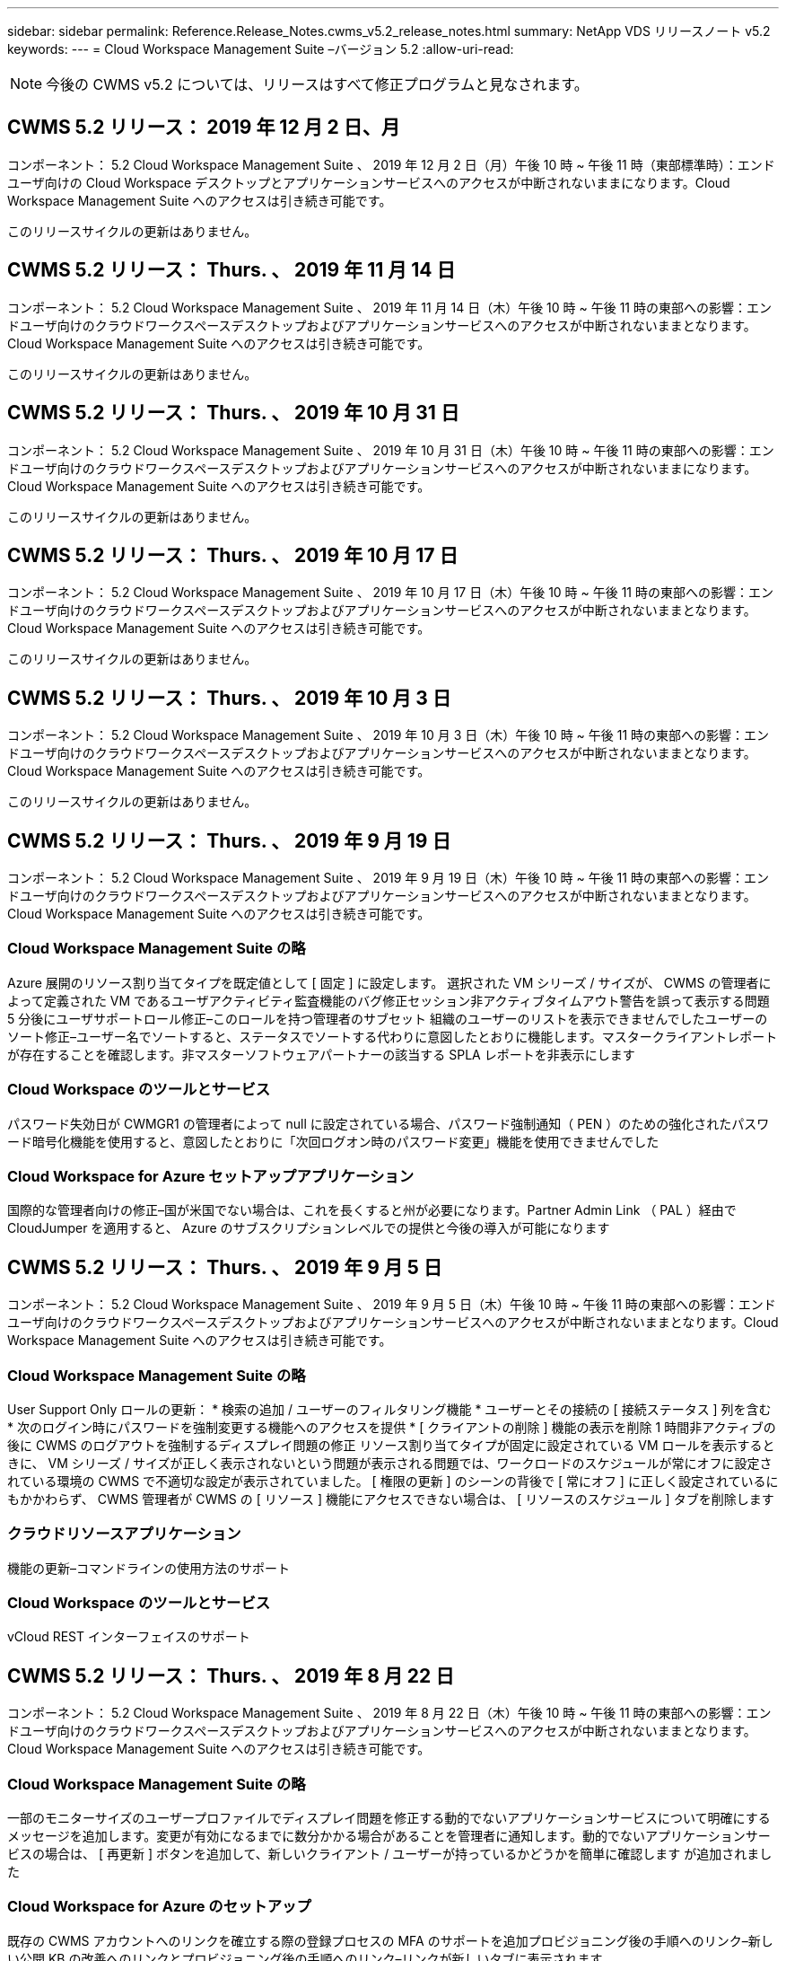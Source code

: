 ---
sidebar: sidebar 
permalink: Reference.Release_Notes.cwms_v5.2_release_notes.html 
summary: NetApp VDS リリースノート v5.2 
keywords:  
---
= Cloud Workspace Management Suite –バージョン 5.2
:allow-uri-read: 



NOTE: 今後の CWMS v5.2 については、リリースはすべて修正プログラムと見なされます。



== CWMS 5.2 リリース： 2019 年 12 月 2 日、月

コンポーネント： 5.2 Cloud Workspace Management Suite 、 2019 年 12 月 2 日（月）午後 10 時 ~ 午後 11 時（東部標準時）：エンドユーザ向けの Cloud Workspace デスクトップとアプリケーションサービスへのアクセスが中断されないままになります。Cloud Workspace Management Suite へのアクセスは引き続き可能です。

このリリースサイクルの更新はありません。



== CWMS 5.2 リリース： Thurs. 、 2019 年 11 月 14 日

コンポーネント： 5.2 Cloud Workspace Management Suite 、 2019 年 11 月 14 日（木）午後 10 時 ~ 午後 11 時の東部への影響：エンドユーザ向けのクラウドワークスペースデスクトップおよびアプリケーションサービスへのアクセスが中断されないままとなります。Cloud Workspace Management Suite へのアクセスは引き続き可能です。

このリリースサイクルの更新はありません。



== CWMS 5.2 リリース： Thurs. 、 2019 年 10 月 31 日

コンポーネント： 5.2 Cloud Workspace Management Suite 、 2019 年 10 月 31 日（木）午後 10 時 ~ 午後 11 時の東部への影響：エンドユーザ向けのクラウドワークスペースデスクトップおよびアプリケーションサービスへのアクセスが中断されないままになります。Cloud Workspace Management Suite へのアクセスは引き続き可能です。

このリリースサイクルの更新はありません。



== CWMS 5.2 リリース： Thurs. 、 2019 年 10 月 17 日

コンポーネント： 5.2 Cloud Workspace Management Suite 、 2019 年 10 月 17 日（木）午後 10 時 ~ 午後 11 時の東部への影響：エンドユーザ向けのクラウドワークスペースデスクトップおよびアプリケーションサービスへのアクセスが中断されないままとなります。Cloud Workspace Management Suite へのアクセスは引き続き可能です。

このリリースサイクルの更新はありません。



== CWMS 5.2 リリース： Thurs. 、 2019 年 10 月 3 日

コンポーネント： 5.2 Cloud Workspace Management Suite 、 2019 年 10 月 3 日（木）午後 10 時 ~ 午後 11 時の東部への影響：エンドユーザ向けのクラウドワークスペースデスクトップおよびアプリケーションサービスへのアクセスが中断されないままとなります。Cloud Workspace Management Suite へのアクセスは引き続き可能です。

このリリースサイクルの更新はありません。



== CWMS 5.2 リリース： Thurs. 、 2019 年 9 月 19 日

コンポーネント： 5.2 Cloud Workspace Management Suite 、 2019 年 9 月 19 日（木）午後 10 時 ~ 午後 11 時の東部への影響：エンドユーザ向けのクラウドワークスペースデスクトップおよびアプリケーションサービスへのアクセスが中断されないままとなります。Cloud Workspace Management Suite へのアクセスは引き続き可能です。



=== Cloud Workspace Management Suite の略

Azure 展開のリソース割り当てタイプを既定値として [ 固定 ] に設定します。 選択された VM シリーズ / サイズが、 CWMS の管理者によって定義された VM であるユーザアクティビティ監査機能のバグ修正セッション非アクティブタイムアウト警告を誤って表示する問題 5 分後にユーザサポートロール修正–このロールを持つ管理者のサブセット 組織のユーザーのリストを表示できませんでしたユーザーのソート修正–ユーザー名でソートすると、ステータスでソートする代わりに意図したとおりに機能します。マスタークライアントレポートが存在することを確認します。非マスターソフトウェアパートナーの該当する SPLA レポートを非表示にします



=== Cloud Workspace のツールとサービス

パスワード失効日が CWMGR1 の管理者によって null に設定されている場合、パスワード強制通知（ PEN ）のための強化されたパスワード暗号化機能を使用すると、意図したとおりに「次回ログオン時のパスワード変更」機能を使用できませんでした



=== Cloud Workspace for Azure セットアップアプリケーション

国際的な管理者向けの修正–国が米国でない場合は、これを長くすると州が必要になります。Partner Admin Link （ PAL ）経由で CloudJumper を適用すると、 Azure のサブスクリプションレベルでの提供と今後の導入が可能になります



== CWMS 5.2 リリース： Thurs. 、 2019 年 9 月 5 日

コンポーネント： 5.2 Cloud Workspace Management Suite 、 2019 年 9 月 5 日（木）午後 10 時 ~ 午後 11 時の東部への影響：エンドユーザ向けのクラウドワークスペースデスクトップおよびアプリケーションサービスへのアクセスが中断されないままとなります。Cloud Workspace Management Suite へのアクセスは引き続き可能です。



=== Cloud Workspace Management Suite の略

User Support Only ロールの更新： * 検索の追加 / ユーザーのフィルタリング機能 * ユーザーとその接続の [ 接続ステータス ] 列を含む * 次のログイン時にパスワードを強制変更する機能へのアクセスを提供 * [ クライアントの削除 ] 機能の表示を削除 1 時間非アクティブの後に CWMS のログアウトを強制するディスプレイ問題の修正 リソース割り当てタイプが固定に設定されている VM ロールを表示するときに、 VM シリーズ / サイズが正しく表示されないという問題が表示される問題では、ワークロードのスケジュールが常にオフに設定されている環境の CWMS で不適切な設定が表示されていました。 [ 権限の更新 ] のシーンの背後で [ 常にオフ ] に正しく設定されているにもかかわらず、 CWMS 管理者が CWMS の [ リソース ] 機能にアクセスできない場合は、 [ リソースのスケジュール ] タブを削除します



=== クラウドリソースアプリケーション

機能の更新–コマンドラインの使用方法のサポート



=== Cloud Workspace のツールとサービス

vCloud REST インターフェイスのサポート



== CWMS 5.2 リリース： Thurs. 、 2019 年 8 月 22 日

コンポーネント： 5.2 Cloud Workspace Management Suite 、 2019 年 8 月 22 日（木）午後 10 時 ~ 午後 11 時の東部への影響：エンドユーザ向けのクラウドワークスペースデスクトップおよびアプリケーションサービスへのアクセスが中断されないままとなります。Cloud Workspace Management Suite へのアクセスは引き続き可能です。



=== Cloud Workspace Management Suite の略

一部のモニターサイズのユーザープロファイルでディスプレイ問題を修正する動的でないアプリケーションサービスについて明確にするメッセージを追加します。変更が有効になるまでに数分かかる場合があることを管理者に通知します。動的でないアプリケーションサービスの場合は、 [ 再更新 ] ボタンを追加して、新しいクライアント / ユーザーが持っているかどうかを簡単に確認します が追加されました



=== Cloud Workspace for Azure のセットアップ

既存の CWMS アカウントへのリンクを確立する際の登録プロセスの MFA のサポートを追加プロビジョニング後の手順へのリンク–新しい公開 KB の改善へのリンクとプロビジョニング後の手順へのリンク–リンクが新しいタブに表示されます



=== Cloud Workspace のツールとサービス

レガシー（ 2008 R2 ）環境での SSL 証明書管理に関するバグ修正証明書の適用とライフサイクル管理に関する追加の健全性チェック



== CWMS 5.2 リリース： Thurs. 、 2019 年 8 月 8 日

コンポーネント： 5.2 Cloud Workspace Management Suite 、 2019 年 8 月 8 日（木）午後 10 時 ~ 午後 11 時の東部への影響：エンドユーザ向けの Cloud Workspace デスクトップとアプリケーションサービスへのアクセスが中断されないままになります。Cloud Workspace Management Suite へのアクセスは引き続き可能です。

このリリースの更新はありません。



== CWMS 5.2 リリース： Thurs. 、 2019 年 7 月 25 日

コンポーネント： 5.2 Cloud Workspace Management Suite 、 2019 年 7 月 25 日（木）午後 10 時から 23 時（東部標準時）：エンドユーザ向けの Cloud Workspace デスクトップとアプリケーションサービスへのアクセスが中断されないままになります。Cloud Workspace Management Suite へのアクセスは引き続き可能です。



=== 5.2 CWA のセットアップ

CWA セットアップユーザーを CloudJumper Public KB に誘導するメッセージをプロビジョニング後に表示します。ここでは次の手順を確認し、登録プロセス時に米国外の国の処理を改善する方法を確認できます。また、新しく作成した CWMS のパスワードを確認するフィールドを追加しました RDS ライセンスが不要な場合は、 CWA 設定プロセス中にログインして SPLA ライセンスを削除します



=== 5.2 Cloud Workspace Management Suite の略

単一サーバー展開での CWMS 管理者に対する HTML5 接続処理の改善ユーザーの処理を再開するシナリオのバグ修正（以前に失敗した場合） RDS ライセンスが不要な状況では、「 Internal Server Error 」というメッセージが表示され、 CWMS 内の自動 SSL 証明書処理や自動 SMTP などの SPLA ライセンスの削除セクションが表示されました



=== 5.2 Cloud Workspace のツールとサービス

VDI ユーザが電源オフに設定されているときに VM からログアウトすると、その VM の Azure Backup 拡張機能の電源がオフになります。 TSD1 サーバを VM としてリストアする場合は、 TS VM としてリストアする。追加の TSD VM を用意する代わりに、バックエンド処理速度とセキュリティを向上させる Azure バックアップ用の Azure VM を用意する



=== 5.2 REST API

サーバ情報の処理が改善され、 Wake-on-Demand サーバのロード時間が短縮されました



== CWMS 5.2 リリース： Thurs. 、 2019 年 7 月 11 日

コンポーネント： 5.2 Cloud Workspace Management Suite 、 2019 年 7 月 11 日（木）午後 10 時 ~ 午後 11 時の東部への影響：エンドユーザ向けの Cloud Workspace デスクトップとアプリケーションサービスへのアクセスが中断されないままになります。Cloud Workspace Management Suite へのアクセスは引き続き可能です。



=== 5.2 Cloud Workspace のツールとサービス

バックグラウンドで継続的にセキュリティを強化自動生成証明書の継続的な安定性の強化最小特権方法論の改善–権限の少ないアカウントを使用するように調整し、一般的なロックダウンの影響を受けないように調整して、 Azure 展開用の統合バックアップのための夜間リブートの改善 GCP 展開バグ修正のための統合バックアップの改善を実行します 必要に応じて、手動で証明書を管理できるようにするために、すでにプロセス強化が修正されている場合に、リソース調整を適用するためにサーバを再起動する必要はなくなりました



== CWMS 5.2 リリース： Thurs. 、 2019 年 6 月 20 日

コンポーネント： 5.2 Cloud Workspace Management Suite 、 2019 年 6 月 20 日（木）午後 10 時 ~ 午後 11 時の東部への影響：エンドユーザ向けの Cloud Workspace デスクトップとアプリケーションサービスへのアクセスが中断されないままになります。Cloud Workspace Management Suite へのアクセスは引き続き可能です。



=== 5.2 Cloud Workspace Management Suite の略

CRA プロセス経由で CWMS にインポートされたユーザの処理が改善されました。 CWMS Web インターフェイスの下部で年更新されたシナリオのサブセットについては、ワークスペースモジュールの「サーバ」セクションに正しいストレージが表示されます



=== 5.2 Cloud Workspace のツールとサービス

証明書の自動化機能の強化



=== 5.2 REST API

表示の修正–ライブスケーリング機能を再度開いたときに、ライブスケーリング機能で以前に入力した正しい値を表示します。これにより、パワーユーザーの役割（ VDI ユーザー）のデフォルトのバックアップスケジュールを作成できます。



== CWMS 5.2 リリース： Thurs. 、 2019 年 6 月 6 日

コンポーネント： 5.2 Cloud Workspace Management Suite 、 2019 年 6 月 6 日（木）午後 10 時 ~ 午後 11 時の東部への影響：エンドユーザ向けの Cloud Workspace デスクトップとアプリケーションサービスへのアクセスが中断されないままになります。Cloud Workspace Management Suite へのアクセスは引き続き可能です。



=== 5.2 Cloud Workspace のツールとサービス

プラットフォーム通知用の複数の E メールの処理の改善ワークロードのスケジューリングがサーバをオフにしないシナリオのサブセットのバグ修正 Azure Backup からサーバをリストアしないシナリオのサブセットのためのバグ修正適切なストレージタイプとをリストアしませんでしたデフォルトのストレージタイプ



=== 5.2 CWA のセットアップ

CWA セットアッププロセス中のセキュリティ強化の継続サブネットとゲートウェイ設定の自動処理の改善登録プロセス中のユーザアカウント処理の舞台裏プロセスの改善には、ユーザが CWA セットアッププロセスに 1 時間以上残っている場合にトークンを更新するプロセスが含まれています



== CWMS 5.2 リリース： Thurs. 、 2019 年 5 月 23 日

コンポーネント： 5.2 Cloud Workspace Management Suite 、 2019 年 5 月 23 日（木）午後 10 時から 23 時（東部標準時）：エンドユーザ向けの Cloud Workspace デスクトップとアプリケーションサービスへのアクセスが中断されないままになります。Cloud Workspace Management Suite へのアクセスは引き続き可能です。



=== 5.2 Cloud Workspace Management Suite の略

ワークスペースモジュールの [AVD] タブの改善されたリンク Data Center モジュールからワークスペースへのリンクをクリックしても、プライマリ管理者の連絡先情報を更新するとそのワークスペースバグ修正が削除されるシナリオのワークスペースバグ修正に移動しない場合 プライマリ管理者として指定します



== CWMS 5.2 リリース： Thurs. 、 2019 年 5 月 9 日

コンポーネント： 5.2 Cloud Workspace Management Suite 、 2019 年 5 月 9 日（木）午後 10 時 ~ 午後 11 時の東部への影響：エンドユーザ向けのクラウドワークスペースデスクトップおよびアプリケーションサービスへのアクセスが中断されないままとなります。Cloud Workspace Management Suite へのアクセスは引き続き可能です。



=== 5.2 Cloud Workspace のツールとサービス

数百 ~ 数千台の VM を含む環境での拡張性の向上



== CWMS 5.2 リリース： Thurs. 、 2019 年 4 月 25 日

コンポーネント： 5.2 Cloud Workspace Management Suite 、 2019 年 4 月 25 日（木）午後 10 時 ~ 午後 11 時（東部標準時）：エンドユーザ向けの Cloud Workspace デスクトップとアプリケーションサービスへのアクセスが中断されないままになります。Cloud Workspace Management Suite へのアクセスは引き続き可能です。



=== 5.2 Cloud Workspace Management Suite の略

インターフェイスの改善– Azure または GCP のサーバでバックアップが有効になっていない場合は、サーバの [ バックアップ ] セクションからサイズ列を削除します



=== 5.2 Cloud Workspace のツールとサービス

リソースの変更後に RDP サーバや HTML5 ゲートウェイサーバのリソースを変更してもオンラインに戻らないシナリオに対するバグ修正



=== 5.2 REST API

シナリオに関係なく、最初の MFA 設定の処理が改善されました



=== 5.2 CWA のセットアップ

既存の CWMS アカウントのサポート。間接 CSP が正しくプロビジョニングし、既存パートナーのプロセスを簡素化 Azure Active Directory ドメインサービスの追加検証を行います。 Azure Active Directory ドメインサービスが選択されていても、すでに使用されている場合は、エラーが表示されます



== CWMS 5.2 リリース： Thurs. 、 2019 年 4 月 11 日

コンポーネント： 5.2 Cloud Workspace Management Suite 、 2019 年 4 月 11 日（木）午後 10 時 ~ 午後 11 時の東部への影響：エンドユーザ向けの Cloud Workspace デスクトップとアプリケーションサービスへのアクセスが中断されないままになります。Cloud Workspace Management Suite へのアクセスは引き続き可能です。



=== 5.2 Cloud Workspace Management Suite の略

Provisioning Collections のバグ修正–デスクトップアイコンが表示されないアプリケーションで Provisioning Collection を保存すると、 CWMS のバグ修正でエラーが表示されなくなります。 CWMS から停止したプラットフォームサーバを起動する問題を解決すると、パートナーが存在しないためエラーが表示されました コードが添付されました



=== 5.2 Cloud Workspace のツールとサービス

vCloud 環境でのサーバの削除に関する安定性の強化– 1 つの vApp で複数の FMS が検出された場合、 vApp を削除する代わりに VM を削除する方法ワイルドカード証明書をインストールしないオプションを追加する AzureAD のサーバリソースレポートでの TSD サーバのクローニングの改善–複数の IP アドレスを持つサーバの処理複数の IP アドレスを持つサーバのバグ修正のシナリオのリストの場合 Azure Classic のプレフィックスを使用して VM をクローニングしようとしたときに、 AzureRM でのサーバのバックアップがレビュー用にロードされなかった（すべての新規および最近の導入で AzureRM を使用） Server 2008 R2 の Server Resource Report で DNS エラーのバグ修正が正しく報告されない原因 Server Resource Report for not sending the Company Resource report in the event that a VM deleted from the hypervisor （ but not from AD ） および CWMS がハイパーバイザー自体で Azure バックアップを検出できない（ AzureRM 環境でのみ）



=== 5.2 CWA のセットアップ

プロビジョニング対象として選択したリージョンで Azure Active Directory ドメインサービスが使用可能であることを検証する方法の追加一部のシナリオで DNS タイムアウトの問題を解決するための追加チェックを追加 CMGR1 導入のターゲットとして 2 秒を削除します。これは、導入プロセスの速度が低下しているためです



== CWMS 5.2 リリース： Thurs. 、 2019 年 3 月 28 日

コンポーネント： 5.2 Cloud Workspace Management Suite 、 2019 年 3 月 28 日（木）午後 10 時から 23 時（東部標準時）：エンドユーザ向けの Cloud Workspace デスクトップとアプリケーションサービスへのアクセスが中断されないままになります。Cloud Workspace Management Suite へのアクセスは引き続き可能です。



=== 5.2 Cloud Workspace Management Suite の略

CWMS インターフェイスに Azure Virtual Desktop セクションを追加すると、 CWMS 管理者は、カスタム App Catalog でアプリケーションを更新するときに、 [ 設定 ] -> [ ロゴ ] [ 外部 ID の追加要件 ] の下に会社のロゴを設定できなくなります



=== 5.2 Cloud Workspace のツールとサービス

Azure 向けクラウドワークスペース（ CWA ）の導入プロセスのさらなる合理化と改善 Azure RM 環境でプレミアムストレージを使用して VM を作成する必要がなくなり、アプリケーション使用状況追跡レポートで使用状況データが収集されないシナリオのサブセットで問題が解決されます HTML5 ポータルサーバで証明書を更新するとエラーが発生する問題は、 HTML5 ポータルサーバライセンスのバグ修正でパスワード有効期限通知が更新され、 Azure Active Directory ドメインサービスの使用時にパスワードが更新されませんパスワード有効期限通知がログファイルを書き込む場所を調整しました



=== 5.2 REST API

データセンターモジュールでプラットフォームサーバ（顧客サーバではない）を起動 / 停止するためのバグ修正



=== 5.2 CWA のセットアップ

導入時の FTP ロール設定の改善メカニズムが改善され、管理者が CWA セットアッププロセスにアクセスするたびに最新リリースを確認できるようになりました。導入時のバグ修正時に、導入時にタイムアウトになる要素の処理が改善されました。これは、導入時に誤って Azure AD を使用するようタグ付けられたシナリオ



== CWMS 5.2 マイナーリリース： Thurs 、 2019 年 3 月 14 日

コンポーネント： 5.2 Cloud Workspace Management Suite 、 2019 年 3 月 14 日（木）午後 10 時から 23 時（東部標準時）：エンドユーザ向けの Cloud Workspace デスクトップとアプリケーションサービスへのアクセスが中断されないままになります。Cloud Workspace Management Suite へのアクセスは引き続き可能です。



=== 5.2 Cloud Workspace Management Suite の略

「アプリケーション監視」機能の名前を「アプリケーション使用状況追跡」に変更スクリプト化イベントの検索を更新しても、選択した開始日または終了日を再使用しない修正を適用デフォルトファイル監査を現在の日付の 1 日前に設定した日付フィルタで開始します。 バックアップをサーバにリストアするときに意図したとおりに機能していなかった場合に、 Azure の Integrated Backups にバグ修正を返したデータ量を合理化することで、アプリケーションサービスに属するクライアントを更新するときに、アプリケーションエラープロンプトが解決します



=== 5.2 REST API

Azure Safeguard – Azure AD ユーザーを追加する際に、アカウントにメールアドレスがまだ追加されていないことを確認します。バグ修正–クライアントのアプリケーションを追加し、同時にグループを作成する場合、 サーバーが再起動された後も確実に適用されることを保証する RDSH サーバーへのアクセスを無効にするときに、グループにアプリケーションを追加するときのシナリオのサブセットに対する一般的な改善 CWA ワークフロー自動化バグ修正の一般的な改善 そのグループの他のユーザー



=== 5.2 CWA のセットアップ

デグレードされたレガシー MobileDrive サービスの導入プロセス中にサブスクリプションのリストの更新オプションを追加します。このリストには、 Azure の自動保護機能とチェック機能が追加されています



== CWMS 5.2 マイナーリリース： Thurs. 、 2019 年 2 月 28 日

コンポーネント： 5.2 Cloud Workspace Management Suite 、 2019 年 2 月 28 日（木）午後 10 時 ~ 午後 11 時の東部への影響：エンドユーザ向けの Cloud Workspace デスクトップとアプリケーションサービスへのアクセスが中断されないままになります。Cloud Workspace Management Suite へのアクセスは引き続き可能です。



=== 5.2 Cloud Workspace Management Suite の略

CWMS インターフェイスでユーザの [VDI ユーザ ] チェックボックスをオフにしたときの分かりやすさと確認メッセージ（ VDI ユーザのサーバを削除）、およびタイムスタンプ処理に対するサーババックエンドの改善を削除しない場合の処理方法を改善しました



=== 5.2 Cloud Workspace のツールとサービス

Azure Domain Services のライセンスサーバ名の設定を更新しました。プロセスの改善により、 Cloud Workspace にログインした後でユーザが自分のパスワードを変更できるようになりました。まれな設定が有効になっている場合は、ネイティブの 2FA の CloudJumper イメージバグ修正を反映するように、ネイティブの 2FA が更新されました



=== 5.2 CWA のセットアップ

CWA セットアップウィザードのその他のヘルプ / サポートコンテンツ CWA セットアップウィザードに契約条件と価格を追加 CWA セットアップウィザードの機能強化により、サブスクリプションのクォータおよび権限を検出するメカニズムが改善されました。 Azure Active Directory ドメインサービスベースの展開の展開を、ストレージアカウント名形式のバグフィックスを FTP サーバ用に舞台裏で改善しました シナリオのサブセット内の設定



== CWMS 5.2 マイナーリリース： Thurs. 、 2019 年 2 月 14 日

コンポーネント： 5.2 Cloud Workspace Management Suite 、 2019 年 2 月 14 日（木）午後 10 時 ~ 午後 11 時の東部への影響：エンドユーザ向けの Cloud Workspace デスクトップとアプリケーションサービスへのアクセスが中断されないままになります。Cloud Workspace Management Suite へのアクセスは引き続き可能です。



=== 5.2 Cloud Workspace Management Suite の略

ユーザー管理アクションのパフォーマンスの向上データセンタータスク履歴のグループに変更を要求したユーザーを表示するための追加ログ機能が有効になっているアプリケーションが一部のシナリオで表示されていなかった場合は、標準 App Catalog の問題が解決動的で問題が解決されます 同じ名前の 2 つのアプリケーションが CWMS 5.1 インターフェイスから SDDC 作成ウィザードを削除する * 5.1 にある SDDC を実行していて、新しい SDDC をプロビジョニングする場合、エラーが表示されるプロビジョニング CWMS 5.2 へのアップグレードをスケジュールするには、 support@cloudjumper.com に連絡してください。 CWMS の API ユーザ作成画面でスペルエラーを修正してください



=== 5.2 Cloud Workspace のツールとサービス

vCloud ベースの SDDC では、 vCloud ベースの SDDC で接続が期限切れになった場合にハイパーバイザーに再ログインします。 CloudJumper の管理アクセスの制限が改善され、サーバのブートを待機するときにデフォルトのタイムアウトが長くなります



=== 5.2 REST API

CWMS の 5.1 インターフェイスを使用して新しい SDDC をプロビジョニングすると、「 CWMS の v5.2 を使用している場合にのみ、新しいデータセンターの作成がサポートされます」というメッセージが表示されます。



=== 5.2 CWA のセットアップ

自動エラー処理が改善されました



== CWMS 5.2 マイナーリリース： Thurs 、 2019 年 1 月 31 日

コンポーネント： 5.2 Cloud Workspace Management Suite 、 2019 年 1 月 31 日（木）午後 10 時 ~ 午後 11 時の東部への影響：エンドユーザ向けの Cloud Workspace デスクトップとアプリケーションサービスへのアクセスが中断されないままになります。Cloud Workspace Management Suite へのアクセスは引き続き可能です。



=== 5.2 Cloud Workspace Management Suite の略

Cloud Workspace クライアントの接続情報を Cloud Workspace クライアントの概要セクションに追加 Azure AD テナント ID を入力できる CWMS アカウント設定に編集可能フィールドを追加 Azure AD テナント ID を入力できる最新バージョンの Microsoft Standard Storage を新しい Azure 環境で使用 Azure 統合の向上、 Azure 環境で統合バックアップを保持する必要があるアプリケーションサービスの動的プロビジョニングの処理を 1 日以上向上アプリケーションサービスの展開の動的プロビジョニングでは、アプリケーションがユーザーにプロビジョニングされていることを示すサーバーモジュールのセクションに、サーバーストレージがインベントリされる日付を追加します ユーザーが VDI ユーザーの場合、ユーザーのステータスはまだ保留中のクラウドワークスペースです。サーバーが VDI ユーザーの場合は、ユーザーページに VDI サーバーを表示します。 ユーザ名に関連付けられた未完了のサービスボードタスクがある場合に、サーバページにユーザを表示すると、その VM へのリモートアクセスが CWMS から失敗する特定のシナリオで、問題を解決します



=== 5.2 Cloud Workspace のツールとサービス

ユーザーが 1 日中ログインするときのライブスケーリングの処理が改善されました今後の Wake on Demand の機能強化のための自動化の前提条件追加今後のワークロードスケジュールの改善のための自動化の前提条件問題は、 VDI サーバー用の Windows 10 を使用して Azure Active のリモートレジストリサービスを適切に有効にできなかった場合に解決 ディレクトリドメインサービスの展開では、問題サーバで Windows 10 を使用する が、 Azure Active Directory ドメインサービスの展開でローカルリモートデスクトップユーザグループのセキュリティグループを適切に設定していなかった場合、強制ではなく有効にしても動作が実行されないように PCI 準拠設定を変更します 既定の構成設定では、ワークロードのスケジューリングで問題が解決されるため、ユーザーが Wake on Demand を有効にしてログアウトすると、サーバーの電源がオフになるようにスケジュールされている場合にサーバーの電源を切ることができます。 ProfitBricks パブリッククラウドでサーバーをクローニングするときにバグを修正するクローニングサーバーをチェックするバグ VDI ユーザシナリオでサーバ名へのサーバプレフィックスが重複しない有効なプロビジョニングコレクションを使用していないキャッシュされた顧客コードに対するチェックインレポートを夜間に追加する VM がハイパーバイザーにない場合、および CWAgent に更新解決問題が必要な場合の例外処理の改善 パスワード失効通知を使用してパスワードをリセットし、パスワード履歴を正しく適用する



=== CWA 設定

SMTP 設定を自動的に構成するオプションを実装する場所リストの検証オプションを追加して、サブスクリプションに十分なクォータがあるかどうか、および選択した Azure リージョンに追加された機能で VM を作成するための十分な権限があるかどうかをチェックし、の最後に管理者権限を持つ不要な CloudWorkspace や他のサービスアカウントを削除 Azure のプロビジョニングプロセスは、手動での DNS 証明書のアップロードが検証されたことをユーザーに通知します。特定のシナリオでは、 ThinPrint のインストールが意図したとおりにインストールされない問題が解決されました



== CWMS 5.2 マイナーリリース： Thurs. 、 2019 年 1 月 17 日

コンポーネント： 5.2 Cloud Workspace Management Suite 、 2019 年 1 月 17 日（木）午後 10 時 ~ 午後 11 時の東部への影響：エンドユーザ向けのクラウドワークスペースデスクトップおよびアプリケーションサービスへのアクセスが中断されないままとなります。Cloud Workspace Management Suite へのアクセスは引き続き可能です。



=== 5.2 Cloud Workspace Management Suite の略

ワークロードスケジューリングインターフェイスでは、最初の列に概要が表示され、「 Scheduling 」の名前を「 Custom Scheduling 」バグフィックスに変更して、 Azure 展開のプラットフォームサーバのバックアップを表示します。バグフィックスは、組織がそうでないアプリケーションサービスのエンドユーザの自己管理のシナリオに適用されます クラウドワークスペースサービスを設定します



=== 5.2 Cloud Workspace のツールとサービス

PCI v3 準拠のセキュリティ強化のサポートを追加 : 新しい CWMS の導入では、ローカル管理者とCWAgent プロセスを実行するドメイン管理者。AzureRM 環境での Windows Server 2019 のサポート * 注： Microsoft は、このバージョンでは Microsoft Office をサポートしていませんが、 Wake on Demand ユーザーの処理は改善されています。組織が VM の電源をオフにする予定で、 Wake on Demand を使用しているユーザーは、 VM のクローン作成時に組織の仮想マシンの安定性向上を停止しないでください。クローン VM から作成された新しく作成された仮想マシンから、コネクションブローカーなどの役割を削除します。ThinPrint ライセンスサーバの役割をインストールするためのプロセスの改善 AzureRM テンプレートの処理を改善–実行されているハードウェアに基づいて、 Azure で VM に使用可能なすべてのテンプレートを返却します。 テナントの Azure リージョンで使用可能なテンプレートだけでなく、 vSphere 展開の自動テストを改善したには、の特定のシナリオでのクローンサーバのバグ修正のシナリオの限定されたサブセットにある「 ThinPrint ライセンスサーバが Live Scaling のバグ修正」がインストールされているかどうかを確認するための夜間電子メールレポートが含まれます vCloud の導入事例 AzureRM の導入における VM 名プレフィックスのバグ修正 Google Cloud Platform でカスタムマシンサイズを使用する際のレポートエラー修正バグ ThinPrint 機能が有効なレポートユーザのバグ修正 AzureRM で使用可能なテンプレートのリストから Windows の中国語版を除外



=== CWA 設定

最低限必要な文字数を満たすパスワードが受け入れられないシナリオを修正する CSP アップデートのテナント選択プロセス中に、 ID 列をカスタマードメインに変更し、クレジットカードの入力を合理化するサインアッププロセスに進みます



== CWMS 5.2 マイナーリリース： Thurs 、 2018 年 12 月 20 日

コンポーネント： 5.2 Cloud Workspace Management Suite 、 2018 年 12 月 20 日（木）午後 10 時 ~ 午後 11 時の東部への影響：エンドユーザ向けのクラウドワークスペースデスクトップおよびアプリケーションサービスへのアクセスは中断されません。Cloud Workspace Management Suite へのアクセスは引き続き可能です。



=== 5.2 Cloud Workspace のセットアップ

単一サーバの導入時に FTP DNS 登録の機能を追加し、自動 SSL を選択した場合に Azure AD 情報を入力するプロセスを自動化しました。（ Tenantid 、 ClientID 、 Key ）をバックエンドテーブルにインポート自動インストールプロセスでは、 10 ではなく ThinPrint License Server 11 がインストールされるようになりました



=== 5.2 CWA のセットアップ

登録プロセスが完了したら、管理者をサインインページにリダイレクトした問題を修正します



== CWMS 5.2 マイナーリリース： Thurs 、 2018 年 12 月 6 日

コンポーネント： 5.2 Cloud Workspace Management Suite 、 2018 年 12 月 6 日（木）午後 10 時 ~ 午後 11 時の東部への影響：エンドユーザ向けのクラウドワークスペースデスクトップおよびアプリケーションサービスへのアクセスは中断されません。Cloud Workspace Management Suite へのアクセスは引き続き可能です。



=== 5.2 Cloud Workspace ツールとサービス

Win10 OS を使用したサーバの作成のサポートが向上ハイパーバイザーから VM をロードする際の速度が向上 Azure でのサーバの作成時に使用できる正しいストレージタイプを返す日常レポートのログをコントロールプレーンのバックエンドに追加する一時ドライブが Azure で自動的に拡張されるシナリオを回避します Azure Active Directory ドメインサービスを使用している場合、複数の MGR サーバが設定されている場合、 GCP Bug fix for not automatically expanding a drive in GCP Bug fix for deployment automation when using Azure Active Directory Domain Services if multiple MGR severs are configured 、 メモパブリッククラウド（ Azure 、 GCP ）の自動テスト用のナイトリーレポートバグ修正 VMware 環境でのバックアップバグ修正 HyperV 導入を介して作成された新しい VM のディスクスペースを特定するための修正 AD ルート OU が設定されていないハイパーバイザーをベースにしてサーバーをクローニングする際のサーバーデータ収集用のバグ修正



=== 5.2 REST API

パブリッククラウド配置でマシンシリーズのサポートを有効にすると、 SDDC で追加された DataCollectedDateUTC のデフォルトのリソース割り当てを無効にして、サーバのストレージの詳細を表示リソースの値を計算する機能を追加する詳細なユーザ接続ステータスを取得するための新しいメソッドを追加 CWMS でエラーを表示します 管理者権限を持つユーザを削除すると、データを有効にしたアプリケーションサービスのドライブマッピングを使用した固定問題が表示されない問題 CWA 経由でインポートされたクライアントまたはユーザを更新する固定問題新しいユーザが作成され、アプリケーションが割り当てられたときに CWMS 経由でクライアントまたはユーザを更新する [ すべてのユーザー ] グループでは、新しいユーザーはアプリケーションショートカットを受け取りません。



== CWMS 5.2 マイナーリリース： Thurs 、 2018 年 11 月 1 日

コンポーネント： 5.2 Cloud Workspace Management Suite 、 2018 年 11 月 1 日（木）午後 10 時 ~ 午後 11 時の東部への影響：エンドユーザ向けのクラウドワークスペースデスクトップおよびアプリケーションサービスへのアクセスは中断されません。Cloud Workspace Management Suite へのアクセスは引き続き可能です。



=== 5.2 Cloud Workspace Management Suite の略

CRA 展開での特定の使用例に対する統合バックアップバグ修正バグ修正



=== 5.2 Cloud Workspace のツールとサービス

複数サイトの Active Directory トポロジのサーバの作成時に Azure ARM 環境で使用可能なストレージタイプを返す機能を有効にするマルチサイトの Active Directory トポロジのサポート問題 with TestVDCTools when using Azure Active Directory Domain Servce Bug fix for nightly email reports when AD root OU is blank



=== 5.2 REST API

Azure Active Directory ドメインサービスのロック解除をサポートします。注：レプリケーションにより、最大 20 分程度の遅延が生じる場合があります。



== CWMS 5.2 マイナーリリース： Thurs 、 2018 年 10 月 18 日

コンポーネント： 5.2 Cloud Workspace Management Suite 、 2018 年 10 月 18 日（木）午後 10 時 ~ 午後 11 時の東部への影響：エンドユーザ向けのクラウドワークスペースデスクトップおよびアプリケーションサービスへのアクセスは中断されません。Cloud Workspace Management Suite へのアクセスは引き続き可能です。



=== 5.2 Cloud Workspace Management Suite の略

データセンターウィザードで、 ワイルドカード証明書の検証の有効化バックグラウンド改善とバグ修正アプリケーションテーブルでの検索機能の追加アプリケーションテーブルでのソートの向上データセンタープロビジョニングプロセスでの DNS 登録の完了の詳細データの追加動的 API コール応答にすべてのサブパートナーユーザとグループが含まれます アプリサービス特定のインスタンスでテナントの移行モードが維持されないというバグを修正する追加電源オンサーバーを追加 サーバあたりの共有ユーザ数とサーバあたりの最大共有ユーザ数のライブスケーリングの詳細新しいデータセンターウィザードを使用したプロビジョニング時に、ワイルドカード証明書テストに DNS 検証を追加します



=== 5.2 Cloud Workspace ツールとサービス

オプションを有効にして、 VM シリーズごとにグループ化されたすべての VM サイズを返すアプリケーションサービスユーザの計算時にハイパーバイザーで使用可能なすべての VM サイズを返す CWMGR1 の自動リソース更新の Enable オプションにワイルドカード証明書ステータス DataCenterResources Report 将来の DNS 拡張バグ修正を有効にする– GCP 展開での自動ドライブ拡張の修正



=== 5.2 REST API

クライアント / ユーザーをリストする際のパフォーマンスの向上新しいライブスケーリング機能のサポート– ExtraPoweredOnServers 、 SharedUsersPerServer 、 MaxSharedUsersPerServer API の構成では、すべてのパートナークライアントのユーザーアクティビティデータを取得するための新しいプラットフォーム展開の作成時にワイルドカード証明書ドメインを検証する機能がサポートされるようになりました

Known 問題： Azure ARM 展開内のリソースプールのサイジングに「 Active Users 」または「 User Count 」の動的割り当て方法を使用すると、「 Computed Resource per Server 」の概要で、正しい標準 D シリーズタイプではなく、シリーズタイプとして「 Machine Size 」が誤って表示されます。



== CWMS 5.2 マイナーリリース： Thurs 、 2018 年 9 月 27 日

コンポーネント： 5.2 Cloud Workspace Management Suite 、対象期間： 2018 年 9 月 27 日（木）午後 10 時 ~ 午後 11 時（東部標準時）：エンドユーザ向けのクラウドワークスペースデスクトップおよびアプリケーションサービスへのアクセスは中断されません。Cloud Workspace Management Suite へのアクセスは引き続き可能です。



=== 5.2 Cloud Workspace Management Suite の略

コレクション VM をキャッシュにプロビジョニングする際の表示を簡素化 App Services を管理するときに、表示ひれを修正します



=== 5.2 Cloud Workspace のツールとサービス

エンドユーザ MFA 更新 API が最新の Azure RM 更新テストと連携して、最新の API を使用するためのあいまいなユースケースのバグ修正パワーユーザ用語を VDI ユーザ更新電子メールレポートに置き換えることで、サーバの CPU と RAM を追加することができます アドレスレポートを更新します。 dcnotifications@independenceit.com メッセージではなく、 dcnotfications@cloudjumper.com から送信される メッセージでは、サーバごとのユーザー定義と追加の VM をライブスケーリングによるパフォーマンスの向上により維持できます。停止された SDDC/ 展開セキュリティの強化を開始するときに、追加の VM を有効にします。複数の SDDC/ 展開を持つパートナーが 1 つから接続することを また、安定性の向上–自動化によってユーザ数を返すことができない場合は、リソースカウントのマイナーな外観の強化を変更しないでください



== CWMS 5.2 マイナーリリース： Thurs 、 2018 年 9 月 6 日

コンポーネント： 5.2 Cloud Workspace Management Suite 、 2018 年 9 月 6 日（木）午後 10 時 ~ 午後 11 時の東部への影響：エンドユーザ向けのクラウドワークスペースデスクトップおよびアプリケーションサービスへのアクセスは中断されません。Cloud Workspace Management Suite へのアクセスは引き続き可能です。



=== 5.2 Cloud Workspace Management Suite の略

カスタムアプリカタログでサブパートナーを検索できるようになりましたデータセンターモジュールの画面を更新するとエラープロンプトが表示されるため、最大フォルダー名のサイズ制限が除去され、フォルダーを参照しやすくなり、 VM のリソースカウントが確実になるというバグが修正されました は、指定された最小 CPU 値および RAM 値の再フレーズ Power User Terminology to VDI User Data Center Creation ウィザードでのサーバー名表示の改善に成功したにもかかわらず、一般的なエラーが表示されるというエラーを修正しました。アカウントの有効期限が保存された有効期限を表示しません を選択します



=== 5.2 Cloud Workspace のツールとサービス

電子メールを選択したユーザーがコードを受信できない場合がある問題のバグを修正ユーザー数リソース割り当てタイプに CPU と RAM を追加入力できるようにするオートメーションエンジンがすべての種類のマシンに電力を供給しなかったというバグを修正しました自動化エンジンが、時々原因を実行するタイミング を修正しました エラーアウトするためのサーバのクローニング FTP サーバでワイルドカード証明書を手動でインストールしたときに、ワイルドカード証明書の更新後に古い証明書をパージするプロセスが追加されました。問題は、 Data Enabled Application Services を使用している場合、 X: ドライブがエンドユーザに常にマッピングされるとは限りません。



== CWMS 5.2 General Availability Release ： Thurs 、 2018 年 8 月 10 日

コンポーネント： 5.2 Cloud Workspace Management Suite 、 2018 年 8 月 10 日（木）午後 10 時（東部標準時）：エンドユーザ向けのクラウドワークスペースデスクトップおよびアプリケーションサービスへのアクセスは中断されません。Cloud Workspace Management Suite へのアクセスは引き続き可能です。



=== 5.2 Cloud Workspace Management Suite の略

Web インターフェイスコンポーネントをリリースして、上記の概要で説明した機能を有効にします



=== 5.2 Cloud Workspace のツールとサービス

バックエンドツールをリリースして、上記の概要にある機能を有効にします



=== 5.2 REST API

 Release API to production to enable the features found in the overview above